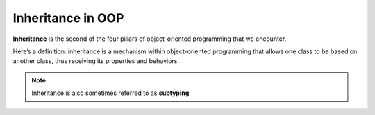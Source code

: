 .. _inheritance:

Inheritance in OOP
==================

.. index:: ! inheritance, ! subtyping

**Inheritance** is the second of the four pillars of object-oriented
programming that we encounter.

Here’s a definition: inheritance is a mechanism within object-oriented programming that
allows one class to be based on another class, thus receiving its
properties and behaviors. 

.. note::

   Inheritance is also sometimes referred to as **subtyping**.